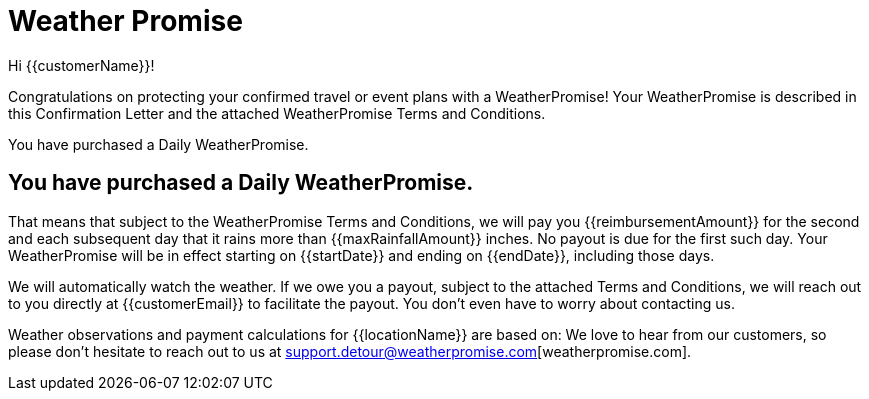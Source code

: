 = Weather Promise
:doctype: book
:title-page: 

Hi {{customerName}}!

Congratulations on protecting your confirmed travel or event plans with a WeatherPromise! Your WeatherPromise is
described in this Confirmation Letter and the attached WeatherPromise Terms and Conditions.

You have purchased a Daily WeatherPromise.

[#activate]
== You have purchased a Daily WeatherPromise.

That means that subject to the WeatherPromise Terms and Conditions, we will pay you {{reimbursementAmount}} for
the second and each subsequent day that it rains more than {{maxRainfallAmount}} inches. No payout is due for the first
such day. Your WeatherPromise will be in effect starting on {{startDate}} and ending on {{endDate}}, including those days.

We will automatically watch the weather. If we owe you a payout, subject to the attached Terms and Conditions,
we will reach out to you directly at {{customerEmail}} to facilitate the payout. You don’t even have to worry about contacting us.

Weather observations and payment calculations for {{locationName}} are based on:
We love to hear from our customers, so please don’t hesitate to reach out to us at support.detour@weatherpromise.com[weatherpromise.com].

